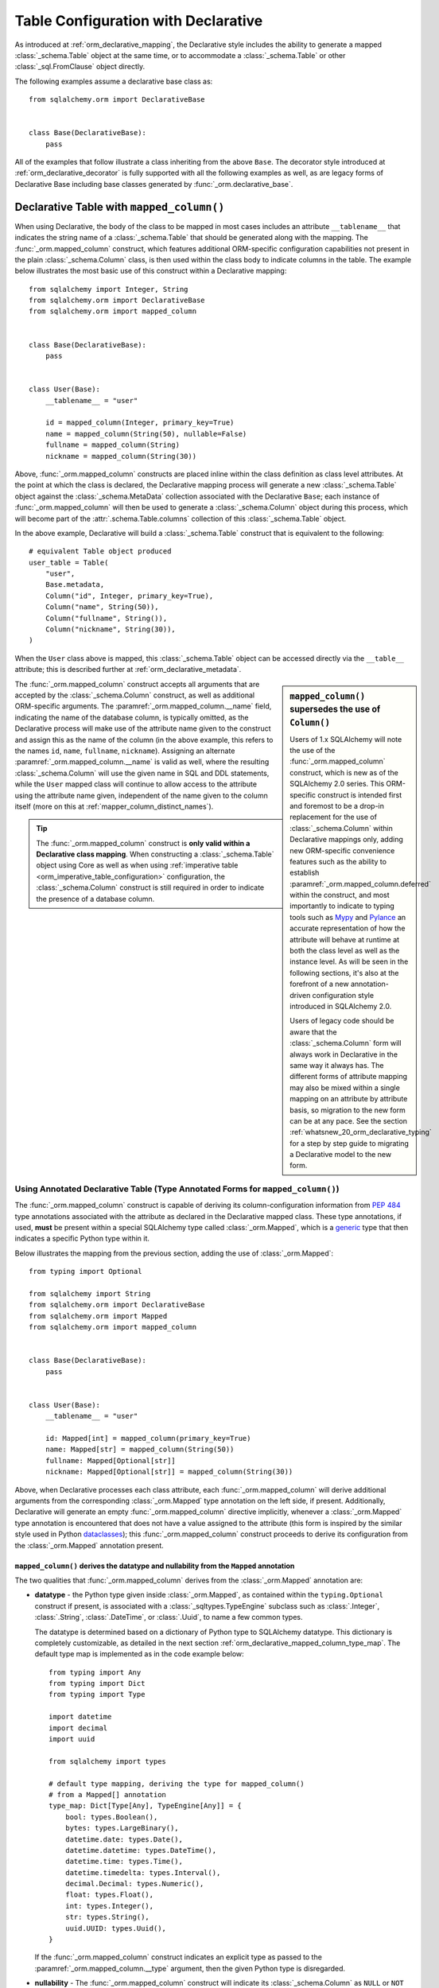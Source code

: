 
.. _orm_declarative_table_config_toplevel:

=============================================
Table Configuration with Declarative
=============================================

As introduced at :ref:`orm_declarative_mapping`, the Declarative style
includes the ability to generate a mapped :class:`_schema.Table` object
at the same time, or to accommodate a :class:`_schema.Table` or other
:class:`_sql.FromClause` object directly.

The following examples assume a declarative base class as::

    from sqlalchemy.orm import DeclarativeBase


    class Base(DeclarativeBase):
        pass

All of the examples that follow illustrate a class inheriting from the above
``Base``.  The decorator style introduced at :ref:`orm_declarative_decorator`
is fully supported with all the following examples as well, as are legacy
forms of Declarative Base including base classes generated by
:func:`_orm.declarative_base`.


.. _orm_declarative_table:

Declarative Table with ``mapped_column()``
------------------------------------------

When using Declarative, the body of the class to be mapped in most cases
includes an attribute ``__tablename__`` that indicates the string name of a
:class:`_schema.Table` that should be generated along with the mapping. The
:func:`_orm.mapped_column` construct, which features additional ORM-specific
configuration capabilities not present in the plain :class:`_schema.Column`
class, is then used within the class body to indicate columns in the table. The
example below illustrates the most basic use of this construct within a
Declarative mapping::


    from sqlalchemy import Integer, String
    from sqlalchemy.orm import DeclarativeBase
    from sqlalchemy.orm import mapped_column


    class Base(DeclarativeBase):
        pass


    class User(Base):
        __tablename__ = "user"

        id = mapped_column(Integer, primary_key=True)
        name = mapped_column(String(50), nullable=False)
        fullname = mapped_column(String)
        nickname = mapped_column(String(30))

Above, :func:`_orm.mapped_column` constructs are placed inline within the class
definition as class level attributes. At the point at which the class is
declared, the Declarative mapping process will generate a new
:class:`_schema.Table` object against the :class:`_schema.MetaData` collection
associated with the Declarative ``Base``; each instance of
:func:`_orm.mapped_column` will then be used to generate a
:class:`_schema.Column` object during this process, which will become part of
the :attr:`.schema.Table.columns` collection of this :class:`_schema.Table`
object.

In the above example, Declarative will build a :class:`_schema.Table`
construct that is equivalent to the following::

    # equivalent Table object produced
    user_table = Table(
        "user",
        Base.metadata,
        Column("id", Integer, primary_key=True),
        Column("name", String(50)),
        Column("fullname", String()),
        Column("nickname", String(30)),
    )

When the ``User`` class above is mapped, this :class:`_schema.Table` object
can be accessed directly via the ``__table__`` attribute; this is described
further at :ref:`orm_declarative_metadata`.

.. sidebar::  ``mapped_column()`` supersedes the use of ``Column()``

  Users of 1.x SQLAlchemy will note the use of the :func:`_orm.mapped_column`
  construct, which is new as of the SQLAlchemy 2.0 series.  This ORM-specific
  construct is intended first and foremost to be a drop-in replacement for
  the use of :class:`_schema.Column` within Declarative mappings only, adding
  new ORM-specific convenience features such as the ability to establish
  :paramref:`_orm.mapped_column.deferred` within the construct, and most
  importantly to indicate to typing tools such as Mypy_ and Pylance_ an
  accurate representation of how the attribute will behave at runtime at
  both the class level as well as the instance level.  As will be seen in
  the following sections, it's also at the forefront of a new
  annotation-driven configuration style introduced in SQLAlchemy 2.0.

  Users of legacy code should be aware that the :class:`_schema.Column` form
  will always work in Declarative in the same way it always has. The different
  forms of attribute mapping may also be mixed within a single mapping on an
  attribute by attribute basis, so migration to the new form can be at
  any pace.   See the section :ref:`whatsnew_20_orm_declarative_typing` for
  a step by step guide to migrating a Declarative model to the new form.


The :func:`_orm.mapped_column` construct accepts all arguments that are
accepted by the :class:`_schema.Column` construct, as well as additional
ORM-specific arguments. The :paramref:`_orm.mapped_column.__name` field,
indicating the name of the database column, is typically omitted, as the
Declarative process will make use of the attribute name given to the construct
and assign this as the name of the column (in the above example, this refers to
the names ``id``, ``name``, ``fullname``, ``nickname``). Assigning an alternate
:paramref:`_orm.mapped_column.__name` is valid as well, where the resulting
:class:`_schema.Column` will use the given name in SQL and DDL statements,
while the ``User`` mapped class will continue to allow access to the attribute
using the attribute name given, independent of the name given to the column
itself (more on this at :ref:`mapper_column_distinct_names`).

.. tip::

    The :func:`_orm.mapped_column` construct is **only valid within a
    Declarative class mapping**.   When constructing a :class:`_schema.Table`
    object using Core as well as when using
    :ref:`imperative table <orm_imperative_table_configuration>` configuration,
    the :class:`_schema.Column` construct is still required in order to
    indicate the presence of a database column.

.. seealso::

    :ref:`mapping_columns_toplevel` - contains additional notes on affecting
    how :class:`_orm.Mapper` interprets incoming :class:`.Column` objects.

.. _orm_declarative_mapped_column:

Using Annotated Declarative Table (Type Annotated Forms for ``mapped_column()``)
^^^^^^^^^^^^^^^^^^^^^^^^^^^^^^^^^^^^^^^^^^^^^^^^^^^^^^^^^^^^^^^^^^^^^^^^^^^^^^^^

The :func:`_orm.mapped_column` construct is capable of deriving its column-configuration
information from :pep:`484` type annotations associated with the attribute
as declared in the Declarative mapped class.   These type annotations,
if used,  **must**
be present within a special SQLAlchemy type called :class:`_orm.Mapped`, which
is a generic_ type that then indicates a specific Python type within it.

Below illustrates the mapping from the previous section, adding the use of
:class:`_orm.Mapped`::

    from typing import Optional

    from sqlalchemy import String
    from sqlalchemy.orm import DeclarativeBase
    from sqlalchemy.orm import Mapped
    from sqlalchemy.orm import mapped_column


    class Base(DeclarativeBase):
        pass


    class User(Base):
        __tablename__ = "user"

        id: Mapped[int] = mapped_column(primary_key=True)
        name: Mapped[str] = mapped_column(String(50))
        fullname: Mapped[Optional[str]]
        nickname: Mapped[Optional[str]] = mapped_column(String(30))

Above, when Declarative processes each class attribute, each
:func:`_orm.mapped_column` will derive additional arguments from the
corresponding :class:`_orm.Mapped` type annotation on the left side, if
present.   Additionally, Declarative will generate an empty
:func:`_orm.mapped_column` directive implicitly, whenever a
:class:`_orm.Mapped` type annotation is encountered that does not have
a value assigned to the attribute (this form is inspired by the similar
style used in Python dataclasses_); this :func:`_orm.mapped_column` construct
proceeds to derive its configuration from the :class:`_orm.Mapped`
annotation present.

.. _orm_declarative_mapped_column_nullability:

``mapped_column()`` derives the datatype and nullability from the ``Mapped`` annotation
~~~~~~~~~~~~~~~~~~~~~~~~~~~~~~~~~~~~~~~~~~~~~~~~~~~~~~~~~~~~~~~~~~~~~~~~~~~~~~~~~~~~~~~~~~~

The two qualities that :func:`_orm.mapped_column` derives from the
:class:`_orm.Mapped` annotation are:

* **datatype** - the Python type given inside :class:`_orm.Mapped`, as contained
  within the ``typing.Optional`` construct if present, is associated with a
  :class:`_sqltypes.TypeEngine` subclass such as :class:`.Integer`, :class:`.String`,
  :class:`.DateTime`, or :class:`.Uuid`, to name a few common types.

  The datatype is determined based on a dictionary of Python type to
  SQLAlchemy datatype.   This dictionary is completely customizable,
  as detailed in the next section :ref:`orm_declarative_mapped_column_type_map`.
  The default type map is implemented as in the code example below::

      from typing import Any
      from typing import Dict
      from typing import Type

      import datetime
      import decimal
      import uuid

      from sqlalchemy import types

      # default type mapping, deriving the type for mapped_column()
      # from a Mapped[] annotation
      type_map: Dict[Type[Any], TypeEngine[Any]] = {
          bool: types.Boolean(),
          bytes: types.LargeBinary(),
          datetime.date: types.Date(),
          datetime.datetime: types.DateTime(),
          datetime.time: types.Time(),
          datetime.timedelta: types.Interval(),
          decimal.Decimal: types.Numeric(),
          float: types.Float(),
          int: types.Integer(),
          str: types.String(),
          uuid.UUID: types.Uuid(),
      }

  If the :func:`_orm.mapped_column` construct indicates an explicit type
  as passed to the :paramref:`_orm.mapped_column.__type` argument, then
  the given Python type is disregarded.

* **nullability** - The :func:`_orm.mapped_column` construct will indicate
  its :class:`_schema.Column` as ``NULL`` or ``NOT NULL`` first and foremost by
  the presence of the :paramref:`_orm.mapped_column.nullable` parameter, passed
  either as ``True`` or ``False``. Additionally , if the
  :paramref:`_orm.mapped_column.primary_key` parameter is present and set to
  ``True``, that will also imply that the column should be ``NOT NULL``.

  In the absence of **both** of these parameters, the presence of
  ``typing.Optional[]`` within the :class:`_orm.Mapped` type annotation will be
  used to determine nullability, where ``typing.Optional[]`` means ``NULL``,
  and the absense of ``typing.Optional[]`` means ``NOT NULL``. If there is no
  ``Mapped[]`` annotation present at all, and there is no
  :paramref:`_orm.mapped_column.nullable` or
  :paramref:`_orm.mapped_column.primary_key` parameter, then SQLAlchemy's usual
  default for :class:`_schema.Column` of ``NULL`` is used.

  In the example below, the ``id`` and ``data`` columns will be ``NOT NULL``,
  and the ``additional_info`` column will be ``NULL``::

      from typing import Optional

      from sqlalchemy.orm import DeclarativeBase
      from sqlalchemy.orm import Mapped
      from sqlalchemy.orm import mapped_column


      class Base(DeclarativeBase):
          pass


      class SomeClass(Base):
          __tablename__ = "some_table"

          # primary_key=True, therefore will be NOT NULL
          id: Mapped[int] = mapped_column(primary_key=True)

          # not Optional[], therefore will be NOT NULL
          data: Mapped[str]

          # Optional[], therefore will be NULL
          additional_info: Mapped[Optional[str]]

  It is also perfectly valid to have a :func:`_orm.mapped_column` whose
  nullability is **different** from what would be implied by the annotation.
  For example, an ORM mapped attribute may be annotated as allowing ``None``
  within Python code that works with the object as it is first being created
  and populated, however the value will ultimately be written to a database
  column that is ``NOT NULL``.   The :paramref:`_orm.mapped_column.nullable`
  parameter, when present, will always take precedence::

      class SomeClass(Base):
          # ...

          # will be String() NOT NULL, but can be None in Python
          data: Mapped[Optional[str]] = mapped_column(nullable=False)

  Similarly, a non-None attribute that's written to a database column that
  for whatever reason needs to be NULL at the schema level,
  :paramref:`_orm.mapped_column.nullable` may be set to ``True``::

      class SomeClass(Base):
          # ...

          # will be String() NULL, but type checker will not expect
          # the attribute to be None
          data: Mapped[str] = mapped_column(nullable=True)

.. _orm_declarative_mapped_column_type_map:

Customizing the Type Map
~~~~~~~~~~~~~~~~~~~~~~~~

The mapping of Python types to SQLAlchemy :class:`_types.TypeEngine` types
described in the previous section defaults to a hardcoded dictionary
present in the ``sqlalchemy.sql.sqltypes`` module.  However, the :class:`_orm.registry`
object that coordinates the Declarative mapping process will first consult
a local, user defined dictionary of types which may be passed
as the :paramref:`_orm.registry.type_annotation_map` parameter when
constructing the :class:`_orm.registry`, which may be associated with
the :class:`_orm.DeclarativeBase` superclass when first used.

As an example, if we wish to make use of the :class:`_sqltypes.BIGINT` datatype for
``int``, the :class:`_sqltypes.TIMESTAMP` datatype with ``timezone=True`` for
``datetime.datetime``, and then only on Microsoft SQL Server we'd like to use
:class:`_sqltypes.NVARCHAR` datatype when Python ``str`` is used,
the registry and Declarative base could be configured as::

    import datetime

    from sqlalchemy import BIGINT, Integer, NVARCHAR, String, TIMESTAMP
    from sqlalchemy.orm import DeclarativeBase
    from sqlalchemy.orm import Mapped, mapped_column, registry


    class Base(DeclarativeBase):
        registry = registry(
            type_annotation_map={
                int: BIGINT,
                datetime.datetime: TIMESTAMP(timezone=True),
                str: String().with_variant(NVARCHAR, "mssql"),
            }
        )


    class SomeClass(Base):
        __tablename__ = "some_table"

        id: Mapped[int] = mapped_column(primary_key=True)
        date: Mapped[datetime.datetime]
        status: Mapped[str]

Below illustrates the CREATE TABLE statement generated for the above mapping,
first on the Microsoft SQL Server backend, illustrating the ``NVARCHAR`` datatype::

    >>> from sqlalchemy.schema import CreateTable
    >>> from sqlalchemy.dialects import mssql, postgresql
    >>> print(CreateTable(SomeClass.__table__).compile(dialect=mssql.dialect()))

    CREATE TABLE some_table (
      id BIGINT NOT NULL IDENTITY,
      date TIMESTAMP NOT NULL,
      status NVARCHAR(max) NOT NULL,
      PRIMARY KEY (id)
    )

Then on the PostgreSQL backend, illustrating ``TIMESTAMP WITH TIME ZONE``::

    >>> print(CreateTable(SomeClass.__table__).compile(dialect=postgresql.dialect()))

    CREATE TABLE some_table (
      id BIGSERIAL NOT NULL,
      date TIMESTAMP WITH TIME ZONE NOT NULL,
      status VARCHAR NOT NULL,
      PRIMARY KEY (id)
    )

By making use of methods such as :meth:`.TypeEngine.with_variant`, we're able
to build up a type map that's customized to what we need for different backends,
while still being able to use succinct annotation-only :func:`_orm.mapped_column`
configurations.  There are two more levels of Python-type configurability
available beyond this, described in the next two sections.


.. _orm_declarative_mapped_column_type_map_pep593:

Mapping Multiple Type Configurations to Python Types
~~~~~~~~~~~~~~~~~~~~~~~~~~~~~~~~~~~~~~~~~~~~~~~~~~~~~

As individual Python types may be associated with :class:`_types.TypeEngine`
configurations of any variety by using the :paramref:`_orm.registry.type_annotation_map`
parameter, an additional
capability is the ability to associate a single Python type with different
variants of a SQL type based on additional type qualifiers.  One typical
example of this is mapping the Python ``str`` datatype to ``VARCHAR``
SQL types of different lengths.  Another is mapping different varieties of
``decimal.Decimal`` to differently sized ``NUMERIC`` columns.

Python's typing system provides a great way to add additional metadata to a
Python type which is by using the :pep:`593` ``Annotated`` generic type, which
allows additional information to be bundled along with a Python type. The
:func:`_orm.mapped_column` construct will correctly interpret an ``Annotated``
object by identity when resolving it in the
:paramref:`_orm.registry.type_annotation_map`, as in the example below where we
declare two variants of :class:`.String` and :class:`.Numeric`::

    from decimal import Decimal

    from typing_extensions import Annotated

    from sqlalchemy import Numeric
    from sqlalchemy import String
    from sqlalchemy.orm import DeclarativeBase
    from sqlalchemy.orm import Mapped
    from sqlalchemy.orm import mapped_column
    from sqlalchemy.orm import registry

    str_30 = Annotated[str, 30]
    str_50 = Annotated[str, 50]
    num_12_4 = Annotated[Decimal, 12]
    num_6_2 = Annotated[Decimal, 6]


    class Base(DeclarativeBase):
        registry = registry(
            type_annotation_map={
                str_30: String(30),
                str_50: String(50),
                num_12_4: Numeric(12, 4),
                num_6_2: Numeric(6, 2),
            }
        )

The Python type passed to the ``Annotated`` container, in the above example the
``str`` and ``Decimal`` types, is important only for the benefit of typing
tools; as far as the :func:`_orm.mapped_column` construct is concerned, it will only need
perform a lookup of each type object in the
:paramref:`_orm.registry.type_annotation_map` dictionary without actually
looking inside of the ``Annotated`` object, at least in this particular
context. Similarly, the arguments passed to ``Annotated`` beyond the underlying
Python type itself are also not important, it's only that at least one argument
must be present for the ``Annotated`` construct to be valid. We can then use
these augmented types directly in our mapping where they will be matched to the
more specific type constructions, as in the following example::

    class SomeClass(Base):
        __tablename__ = "some_table"

        short_name: Mapped[str_30] = mapped_column(primary_key=True)
        long_name: Mapped[str_50]
        num_value: Mapped[num_12_4]
        short_num_value: Mapped[num_6_2]

a CREATE TABLE for the above mapping will illustrate the different variants
of ``VARCHAR`` and ``NUMERIC`` we've configured, and looks like::

    >>> from sqlalchemy.schema import CreateTable
    >>> print(CreateTable(SomeClass.__table__))
    CREATE TABLE some_table (
      short_name VARCHAR(30) NOT NULL,
      long_name VARCHAR(50) NOT NULL,
      num_value NUMERIC(12, 4) NOT NULL,
      short_num_value NUMERIC(6, 2) NOT NULL,
      PRIMARY KEY (short_name)
    )

While variety in linking ``Annotated`` types to different SQL types grants
us a wide degree of flexibility, the next section illustrates a second
way in which ``Annotated`` may be used with Declarative that is even
more open ended.

.. _orm_declarative_mapped_column_pep593:

Mapping Whole Column Declarations to Python Types
~~~~~~~~~~~~~~~~~~~~~~~~~~~~~~~~~~~~~~~~~~~~~~~~~

The previous section illustrated using :pep:`593` ``Annotated`` type
instances as keys within the :paramref:`_orm.registry.type_annotation_map`
dictionary.  In this form, the :func:`_orm.mapped_column` construct does not
actually look inside the ``Annotated`` object itself, it's instead
used only as a dictionary key.  However, Declarative also has the ability to extract
an entire pre-established :func:`_orm.mapped_column` construct from
an ``Annotated`` object directly.  Using this form, we can define not only
different varieties of SQL datatypes linked to Python types without using
the :paramref:`_orm.registry.type_annotation_map` dictionary, we can also
set up any number of arguments such as nullability, column defaults,
and constraints in a reusable fashion.

A set of ORM models will usually have some kind of primary
key style that is common to all mapped classes.   There also may be
common column configurations such as timestamps with defaults and other fields of
pre-established sizes and configurations.   We can compose these configurations
into :func:`_orm.mapped_column` instances that we then bundle directly into
instances of ``Annotated``, which are then re-used in any number of class
declarations.  Declarative will unpack an ``Annotated`` object
when provided in this manner, skipping over any other directives that don't
apply to SQLAlchemy and searching only for SQLAlchemy ORM constructs.

The example below illustrates a variety of pre-configured field types used
in this way, where we define ``intpk`` that represents an :class:`.Integer` primary
key column, ``timestamp`` that represents a :class:`.DateTime` type
which will use ``CURRENT_TIMESTAMP`` as a DDL level column default,
and ``required_name`` which is a :class:`.String` of length 30 that's
``NOT NULL``::

    import datetime

    from typing_extensions import Annotated

    from sqlalchemy import func
    from sqlalchemy import String
    from sqlalchemy.orm import mapped_column


    intpk = Annotated[int, mapped_column(primary_key=True)]
    timestamp = Annotated[
        datetime.datetime,
        mapped_column(nullable=False, server_default=func.CURRENT_TIMESTAMP()),
    ]
    required_name = Annotated[str, mapped_column(String(30), nullable=False)]

The above ``Annotated`` objects can then be used directly within
:class:`_orm.Mapped`, where the pre-configured :func:`_orm.mapped_column`
constructs will be extracted and copied to a new instance that will be
specific to each attribute::

    class Base(DeclarativeBase):
        pass


    class SomeClass(Base):
        __tablename__ = "some_table"

        id: Mapped[intpk]
        name: Mapped[required_name]
        created_at: Mapped[timestamp]

``CREATE TABLE`` for our above mapping looks like::

    >>> from sqlalchemy.schema import CreateTable
    >>> print(CreateTable(SomeClass.__table__))
    CREATE TABLE some_table (
      id INTEGER NOT NULL,
      name VARCHAR(30) NOT NULL,
      created_at DATETIME DEFAULT CURRENT_TIMESTAMP NOT NULL,
      PRIMARY KEY (id)
    )

When using ``Annotated`` types in this way, the configuration of the type
may also be affected on a per-attribute basis.  For the types in the above
example that feature explcit use of :paramref:`_orm.mapped_column.nullable`,
we can apply the ``Optional[]`` generic modifier to any of our types so that
the field is optional or not at the Python level, which will be independent
of the ``NULL`` / ``NOT NULL`` setting that takes place in the database::

    from typing_extensions import Annotated

    import datetime
    from typing import Optional

    from sqlalchemy.orm import DeclarativeBase

    timestamp = Annotated[
        datetime.datetime,
        mapped_column(nullable=False),
    ]


    class Base(DeclarativeBase):
        pass


    class SomeClass(Base):

        # ...

        # pep-484 type will be Optional, but column will be
        # NOT NULL
        created_at: Mapped[Optional[timestamp]]

The :func:`_orm.mapped_column` construct is also reconciled with an explicitly
passed :func:`_orm.mapped_column` construct, whose arguments will take precedence
over those of the ``Annotated`` construct.   Below we add a :class:`.ForeignKey`
constraint to our integer primary key and also use an alternate server
default for the ``created_at`` column::

    import datetime

    from typing_extensions import Annotated

    from sqlalchemy import ForeignKey
    from sqlalchemy import func
    from sqlalchemy.orm import DeclarativeBase
    from sqlalchemy.orm import Mapped
    from sqlalchemy.orm import mapped_column
    from sqlalchemy.schema import CreateTable

    intpk = Annotated[int, mapped_column(primary_key=True)]
    timestamp = Annotated[
        datetime.datetime,
        mapped_column(nullable=False, server_default=func.CURRENT_TIMESTAMP()),
    ]


    class Base(DeclarativeBase):
        pass


    class Parent(Base):
        __tablename__ = "parent"

        id: Mapped[intpk]


    class SomeClass(Base):
        __tablename__ = "some_table"

        # add ForeignKey to mapped_column(Integer, primary_key=True)
        id: Mapped[intpk] = mapped_column(ForeignKey("parent.id"))

        # change server default from CURRENT_TIMESTAMP to UTC_TIMESTAMP
        created_at: Mapped[timestamp] = mapped_column(server_default=func.UTC_TIMESTAMP())

The CREATE TABLE statement illustrates these per-attribute settings,
adding a ``FOREIGN KEY`` constraint as well as substituting
``UTC_TIMESTAMP`` for ``CURRENT_TIMESTAMP``::

    >>> from sqlalchemy.schema import CreateTable
    >>> print(CreateTable(SomeClass.__table__))
    CREATE TABLE some_table (
      id INTEGER NOT NULL,
      created_at DATETIME DEFAULT UTC_TIMESTAMP() NOT NULL,
      PRIMARY KEY (id),
      FOREIGN KEY(id) REFERENCES parent (id)
    )

.. note:: The above feature of :func:`_orm.mapped_column` can in theory
   work for other constructs as well such as :func:`_orm.relationship` and
   :func:`_orm.composite`.  At the moment, these other use cases are not
   implemented and raise a ``NotImplementedError``, but may be implemented
   in future releases.

Dataclass features in ``mapped_column()``
~~~~~~~~~~~~~~~~~~~~~~~~~~~~~~~~~~~~~~~~~

The :func:`_orm.mapped_column` construct integrates with SQLAlchemy's
"native dataclasses" feature, discussed at
:ref:`orm_declarative_native_dataclasses`.   See that section for current
background on additional directives supported by :func:`_orm.mapped_column`.



.. _orm_declarative_metadata:

Accessing Table and Metadata
^^^^^^^^^^^^^^^^^^^^^^^^^^^^

A declaratively mapped class will always include an attribute called
``__table__``; when the above configuration using ``__tablename__`` is
complete, the declarative process makes the :class:`_schema.Table`
available via the ``__table__`` attribute::


    # access the Table
    user_table = User.__table__

The above table is ultimately the same one that corresponds to the
:attr:`_orm.Mapper.local_table` attribute, which we can see through the
:ref:`runtime inspection system <inspection_toplevel>`::

    from sqlalchemy import inspect

    user_table = inspect(User).local_table

The :class:`_schema.MetaData` collection associated with both the declarative
:class:`_orm.registry` as well as the base class is frequently necessary in
order to run DDL operations such as CREATE, as well as in use with migration
tools such as Alembic.   This object is available via the ``.metadata``
attribute of :class:`_orm.registry` as well as the declarative base class.
Below, for a small script we may wish to emit a CREATE for all tables against a
SQLite database::

    engine = create_engine("sqlite://")

    Base.metadata.create_all(engine)

.. _orm_declarative_table_configuration:

Declarative Table Configuration
^^^^^^^^^^^^^^^^^^^^^^^^^^^^^^^

When using Declarative Table configuration with the ``__tablename__``
declarative class attribute, additional arguments to be supplied to the
:class:`_schema.Table` constructor should be provided using the
``__table_args__`` declarative class attribute.

This attribute accommodates both positional as well as keyword
arguments that are normally sent to the
:class:`_schema.Table` constructor.
The attribute can be specified in one of two forms. One is as a
dictionary::

    class MyClass(Base):
        __tablename__ = "sometable"
        __table_args__ = {"mysql_engine": "InnoDB"}

The other, a tuple, where each argument is positional
(usually constraints)::

    class MyClass(Base):
        __tablename__ = "sometable"
        __table_args__ = (
            ForeignKeyConstraint(["id"], ["remote_table.id"]),
            UniqueConstraint("foo"),
        )

Keyword arguments can be specified with the above form by
specifying the last argument as a dictionary::

    class MyClass(Base):
        __tablename__ = "sometable"
        __table_args__ = (
            ForeignKeyConstraint(["id"], ["remote_table.id"]),
            UniqueConstraint("foo"),
            {"autoload": True},
        )

A class may also specify the ``__table_args__`` declarative attribute,
as well as the ``__tablename__`` attribute, in a dynamic style using the
:func:`_orm.declared_attr` method decorator.   See
:ref:`orm_mixins_toplevel` for background.

.. _orm_declarative_table_schema_name:

Explicit Schema Name with Declarative Table
^^^^^^^^^^^^^^^^^^^^^^^^^^^^^^^^^^^^^^^^^^^^

The schema name for a :class:`_schema.Table` as documented at
:ref:`schema_table_schema_name` is applied to an individual :class:`_schema.Table`
using the :paramref:`_schema.Table.schema` argument.   When using Declarative
tables, this option is passed like any other to the ``__table_args__``
dictionary::

    from sqlalchemy.orm import DeclarativeBase


    class Base(DeclarativeBase):
        pass


    class MyClass(Base):
        __tablename__ = "sometable"
        __table_args__ = {"schema": "some_schema"}

The schema name can also be applied to all :class:`_schema.Table` objects
globally by using the :paramref:`_schema.MetaData.schema` parameter documented
at :ref:`schema_metadata_schema_name`.   The :class:`_schema.MetaData` object
may be constructed separately and associated with a :class:`_orm.DeclarativeBase`
subclass by assigning to the ``metadata`` attribute directly::

    from sqlalchemy import MetaData
    from sqlalchemy.orm import DeclarativeBase

    metadata_obj = MetaData(schema="some_schema")


    class Base(DeclarativeBase):
        metadata = metadata_obj


    class MyClass(Base):
        # will use "some_schema" by default
        __tablename__ = "sometable"

.. seealso::

    :ref:`schema_table_schema_name` - in the :ref:`metadata_toplevel` documentation.

.. _orm_declarative_column_options:

Setting Load and Persistence Options for Declarative Mapped Columns
^^^^^^^^^^^^^^^^^^^^^^^^^^^^^^^^^^^^^^^^^^^^^^^^^^^^^^^^^^^^^^^^^^^

The :func:`_orm.mapped_column` construct accepts additional ORM-specific
arguments that affect how the generated :class:`_schema.Column` is
mapped, affecting its load and persistence-time behavior.   Options
that are commonly used include:

* **deferred column loading** - The :paramref:`_orm.mapped_column.deferred`
  boolean establishes the :class:`_schema.Column` using
  :ref:`deferred column loading <orm_queryguide_column_deferral>` by default.  In the example
  below, the ``User.bio`` column will not be loaded by default, but only
  when accessed::

      class User(Base):
          __tablename__ = "user"

          id: Mapped[int] = mapped_column(primary_key=True)
          name: Mapped[str]
          bio: Mapped[str] = mapped_column(Text, deferred=True)

  .. seealso::

     :ref:`orm_queryguide_column_deferral` - full description of deferred column loading

* **active history** - The :paramref:`_orm.mapped_column.active_history`
  ensures that upon change of value for the attribute, the previous value
  will have been loaded and made part of the :attr:`.AttributeState.history`
  collection when inspecting the history of the attribute.   This may incur
  additional SQL statements::

    class User(Base):
        __tablename__ = "user"

        id: Mapped[int] = mapped_column(primary_key=True)
        important_identifier: Mapped[str] = mapped_column(active_history=True)

See the docstring for :func:`_orm.mapped_column` for a list of supported
parameters.

.. seealso::

    :ref:`orm_imperative_table_column_options` - describes using
    :func:`_orm.column_property` and :func:`_orm.deferred` for use with
    Imperative Table configuration

.. _mapper_column_distinct_names:

.. _orm_declarative_table_column_naming:

Naming Declarative Mapped Columns Explicitly
^^^^^^^^^^^^^^^^^^^^^^^^^^^^^^^^^^^^^^^^^^^^

All of the examples thus far feature the :func:`_orm.mapped_column` construct
linked to an ORM mapped attribute, where the Python attribute name given
to the :func:`_orm.mapped_column` is also that of the column as we see in
CREATE TABLE statements as well as queries.   The name for a column as
expressed in SQL may be indicated by passing the string positional argument
:paramref:`_orm.mapped_column.__name` as the first positional argument.
In the example below, the ``User`` class is mapped with alternate names
given to the columns themselves::

    class User(Base):
        __tablename__ = "user"

        id: Mapped[int] = mapped_column("user_id", primary_key=True)
        name: Mapped[str] = mapped_column("user_name")

Where above ``User.id`` resolves to a column named ``user_id``
and ``User.name`` resolves to a column named ``user_name``.  We
may write a :func:`_sql.select` statement using our Python attribute names
and will see the SQL names generated::

    >>> from sqlalchemy import select
    >>> print(select(User.id, User.name).where(User.name == "x"))
    SELECT "user".user_id, "user".user_name
    FROM "user"
    WHERE "user".user_name = :user_name_1


.. seealso::

    :ref:`orm_imperative_table_column_naming` - applies to Imperative Table

.. _orm_declarative_table_adding_columns:

Appending additional columns to an existing Declarative mapped class
^^^^^^^^^^^^^^^^^^^^^^^^^^^^^^^^^^^^^^^^^^^^^^^^^^^^^^^^^^^^^^^^^^^^

A declarative table configuration allows the addition of new
:class:`_schema.Column` objects to an existing mapping after the :class:`.Table`
metadata has already been generated.

For a declarative class that is declared using a declarative base class,
the underlying metaclass :class:`.DeclarativeMeta` includes a ``__setattr__()``
method that will intercept additional :func:`_orm.mapped_column` or Core
:class:`.Column` objects and
add them to both the :class:`.Table` using :meth:`.Table.append_column`
as well as to the existing :class:`.Mapper` using :meth:`.Mapper.add_property`::

    MyClass.some_new_column = mapped_column(String)

Using core :class:`_schema.Column`::

    MyClass.some_new_column = Column(String)

All arguments are supported including an alternate name, such as
``MyClass.some_new_column = mapped_column("some_name", String)``.  However,
the SQL type must be passed to the :func:`_orm.mapped_column` or
:class:`_schema.Column` object explicitly, as in the above examples where
the :class:`_sqltypes.String` type is passed.  There's no capability for
the :class:`_orm.Mapped` annotation type to take part in the operation.

Additional :class:`_schema.Column` objects may also be added to a mapping
in the specific circumstance of using single table inheritance, where
additional columns are present on mapped subclasses that have
no :class:`.Table` of their own.  This is illustrated in the section
:ref:`single_inheritance`.

.. note:: Assignment of mapped
    properties to an already mapped class will only
    function correctly if the "declarative base" class is used, meaning
    the user-defined subclass of :class:`_orm.DeclarativeBase` or the
    dynamically generated class returned by :func:`_orm.declarative_base`
    or :meth:`_orm.registry.generate_base`.   This "base" class includes
    a Python metaclass which implements a special ``__setattr__()`` method
    that intercepts these operations.

    Runtime assignment of class-mapped attributes to a mapped class will **not** work
    if the class is mapped using decorators like :meth:`_orm.registry.mapped`
    or imperative functions like :meth:`_orm.registry.map_imperatively`.


.. _orm_imperative_table_configuration:

Declarative with Imperative Table (a.k.a. Hybrid Declarative)
-------------------------------------------------------------

Declarative mappings may also be provided with a pre-existing
:class:`_schema.Table` object, or otherwise a :class:`_schema.Table` or other
arbitrary :class:`_sql.FromClause` construct (such as a :class:`_sql.Join`
or :class:`_sql.Subquery`) that is constructed separately.

This is referred to as a "hybrid declarative"
mapping, as the class is mapped using the declarative style for everything
involving the mapper configuration, however the mapped :class:`_schema.Table`
object is produced separately and passed to the declarative process
directly::


    from sqlalchemy import Column, ForeignKey, Integer, String
    from sqlalchemy.orm import DeclarativeBase


    class Base(DeclarativeBase):
        pass


    # construct a Table directly.  The Base.metadata collection is
    # usually a good choice for MetaData but any MetaData
    # collection may be used.

    user_table = Table(
        "user",
        Base.metadata,
        Column("id", Integer, primary_key=True),
        Column("name", String),
        Column("fullname", String),
        Column("nickname", String),
    )


    # construct the User class using this table.
    class User(Base):
        __table__ = user_table

Above, a :class:`_schema.Table` object is constructed using the approach
described at :ref:`metadata_describing`.   It can then be applied directly
to a class that is declaratively mapped.  The ``__tablename__`` and
``__table_args__`` declarative class attributes are not used in this form.
The above configuration is often more readable as an inline definition::

    class User(Base):
        __table__ = Table(
            "user",
            Base.metadata,
            Column("id", Integer, primary_key=True),
            Column("name", String),
            Column("fullname", String),
            Column("nickname", String),
        )

A natural effect of the above style is that the ``__table__`` attribute is
itself defined within the class definition block.   As such it may be
immediately referred towards within subsequent attributes, such as the example
below which illustrates referring to the ``type`` column in a polymorphic
mapper configuration::

    class Person(Base):
        __table__ = Table(
            "person",
            Base.metadata,
            Column("id", Integer, primary_key=True),
            Column("name", String(50)),
            Column("type", String(50)),
        )

        __mapper_args__ = {
            "polymorphic_on": __table__.c.type,
            "polymorhpic_identity": "person",
        }

The "imperative table" form is also used when a non-:class:`_schema.Table`
construct, such as a :class:`_sql.Join` or :class:`_sql.Subquery` object,
is to be mapped.  An example below::

    from sqlalchemy import func, select

    subq = (
        select(
            func.count(orders.c.id).label("order_count"),
            func.max(orders.c.price).label("highest_order"),
            orders.c.customer_id,
        )
        .group_by(orders.c.customer_id)
        .subquery()
    )

    customer_select = (
        select(customers, subq)
        .join_from(customers, subq, customers.c.id == subq.c.customer_id)
        .subquery()
    )


    class Customer(Base):
        __table__ = customer_select

For background on mapping to non-:class:`_schema.Table` constructs see
the sections :ref:`orm_mapping_joins` and :ref:`orm_mapping_arbitrary_subqueries`.

The "imperative table" form is of particular use when the class itself
is using an alternative form of attribute declaration, such as Python
dataclasses.   See the section :ref:`orm_declarative_dataclasses` for detail.

.. seealso::

    :ref:`metadata_describing`

    :ref:`orm_declarative_dataclasses`

.. _orm_imperative_table_column_naming:

Alternate Attribute Names for Mapping Table Columns
^^^^^^^^^^^^^^^^^^^^^^^^^^^^^^^^^^^^^^^^^^^^^^^^^^^

The section :ref:`orm_declarative_table_column_naming` illustrated how to
use :func:`_orm.mapped_column` to provide a specific name for the generated
:class:`_schema.Column` object separate from the attribute name under which
it is mapped.

When using Imperative Table configuration, we already have
:class:`_schema.Column` objects present.  To map these to alternate names
we may assign the :class:`_schema.Column` to the desired attributes
directly::

    user_table = Table(
        "user",
        Base.metadata,
        Column("user_id", Integer, primary_key=True),
        Column("user_name", String),
    )


    class User(Base):
        __table__ = user_table

        id = user_table.c.user_id
        name = user_table.c.user_name

The ``User`` mapping above will refer to the ``"user_id"`` and ``"user_name"``
columns via the ``User.id`` and ``User.name`` attributes, in the same
way as demonstrated at :ref:`orm_declarative_table_column_naming`.

One caveat to the above mapping is that the direct inline link to
:class:`_schema.Column` will not be typed correctly when using
:pep:`484` typing tools.   A strategy to resolve this is to apply the
:class:`_schema.Column` objects within the :func:`_orm.column_property`
function; while the :class:`_orm.Mapper` already generates this property
object for its internal use automatically, by naming it in the class
declaration, typing tools will be able to match the attribute to the
:class:`_orm.Mapped` annotation::

    from sqlalchemy.orm import column_property
    from sqlalchemy.orm import Mapped


    class User(Base):
        __table__ = user_table

        id: Mapped[int] = column_property(user_table.c.user_id)
        name: Mapped[str] = column_property(user_table.c.user_name)

.. seealso::

    :ref:`orm_declarative_table_column_naming` - applies to Declarative Table

.. _column_property_options:

.. _orm_imperative_table_column_options:

Applying Load, Persistence and Mapping Options for Mapped Table Columns
^^^^^^^^^^^^^^^^^^^^^^^^^^^^^^^^^^^^^^^^^^^^^^^^^^^^^^^^^^^^^^^^^^^^^^^^

The section :ref:`orm_declarative_column_options` reviewed how to set load
and persistence options when using the :func:`_orm.mapped_column` construct
with Declarative Table configuration.  When using Imperative Table configuration,
we already have existing :class:`_schema.Column` objects that are mapped.
In order to map these :class:`_schema.Column` objects along with additional
parameters that are specific to the ORM mapping, we may use the
:func:`_orm.column_property` and :func:`_orm.deferred` constructs in order to
associate additional parameters with the column.   Options include:

* **deferred column loading** - The :func:`_orm.deferred` function is shorthand
  for invoking :func:`_orm.column_property` with the
  :paramref:`_orm.column_property.deferred` parameter set to ``True``;
  this construct establishes the :class:`_schema.Column` using
  :ref:`deferred column loading <orm_queryguide_column_deferral>` by default.  In the example
  below, the ``User.bio`` column will not be loaded by default, but only
  when accessed::

    from sqlalchemy.orm import deferred

    user_table = Table(
        "user",
        Base.metadata,
        Column("id", Integer, primary_key=True),
        Column("name", String),
        Column("bio", Text),
    )


    class User(Base):
        __table__ = user_table

        bio = deferred(user_table.c.bio)

 .. seealso::

     :ref:`orm_queryguide_column_deferral` - full description of deferred column loading

* **active history** - The :paramref:`_orm.column_property.active_history`
  ensures that upon change of value for the attribute, the previous value
  will have been loaded and made part of the :attr:`.AttributeState.history`
  collection when inspecting the history of the attribute.   This may incur
  additional SQL statements::

    from sqlalchemy.orm import deferred

    user_table = Table(
        "user",
        Base.metadata,
        Column("id", Integer, primary_key=True),
        Column("important_identifier", String),
    )


    class User(Base):
        __table__ = user_table

        important_identifier = column_property(
            user_table.c.important_identifier, active_history=True
        )

.. seealso::

    The :func:`_orm.column_property` construct is also important for cases
    where classes are mapped to alternative FROM clauses such as joins and
    selects.  More background on these cases is at:

    * :ref:`maptojoin`

    * :ref:`mapper_sql_expressions`

    For Declarative Table configuration with :func:`_orm.mapped_column`,
    most options are available directly; see the section
    :ref:`orm_declarative_column_options` for examples.



.. _orm_declarative_reflected:

Mapping Declaratively with Reflected Tables
--------------------------------------------

There are several patterns available which provide for producing mapped
classes against a series of :class:`_schema.Table` objects that were
introspected from the database, using the reflection process described at
:ref:`metadata_reflection`.

A simple way to map a class to a table reflected from the database is to
use a declarative hybrid mapping, passing the
:paramref:`_schema.Table.autoload_with` parameter to the constructor for
:class:`_schema.Table`::

    from sqlalchemy import create_engine
    from sqlalchemy import Table
    from sqlalchemy.orm import DeclarativeBase

    engine = create_engine("postgresql+psycopg2://user:pass@hostname/my_existing_database")


    class Base(DeclarativeBase):
        pass


    class MyClass(Base):
        __table__ = Table(
            "mytable",
            Base.metadata,
            autoload_with=engine,
        )

A variant on the above pattern that scales for many tables is to use the
:meth:`.MetaData.reflect` method to reflect a full set of :class:`.Table`
objects at once, then refer to them from the :class:`.MetaData`::


    from sqlalchemy import create_engine
    from sqlalchemy import Table
    from sqlalchemy.orm import DeclarativeBase

    engine = create_engine("postgresql+psycopg2://user:pass@hostname/my_existing_database")


    class Base(DeclarativeBase):
        pass


    Base.metadata.reflect(engine)


    class MyClass(Base):
        __table__ = Base.metadata.tables["mytable"]

One caveat to the approach of using ``__table__`` is that the mapped classes cannot
be declared until the tables have been reflected, which requires the database
connectivity source to be present while the application classes are being
declared; it's typical that classes are declared as the modules of an
application are being imported, but database connectivity isn't available
until the application starts running code so that it can consume configuration
information and create an engine.   There are currently two approaches
to working around this, described in the next two sections.

.. _orm_declarative_reflected_deferred_reflection:

Using DeferredReflection
^^^^^^^^^^^^^^^^^^^^^^^^^

To accommodate the use case of declaring mapped classes where reflection of
table metadata can occur afterwards, a simple extension called the
:class:`.DeferredReflection` mixin is available, which alters the declarative
mapping process to be delayed until a special class-level
:meth:`.DeferredReflection.prepare` method is called, which will perform
the reflection process against a target database, and will integrate the
results with the declarative table mapping process, that is, classes which
use the ``__tablename__`` attribute::

    from sqlalchemy.ext.declarative import DeferredReflection
    from sqlalchemy.orm import DeclarativeBase


    class Base(DeclarativeBase):
        pass


    class Reflected(DeferredReflection):
        __abstract__ = True


    class Foo(Reflected, Base):
        __tablename__ = "foo"
        bars = relationship("Bar")


    class Bar(Reflected, Base):
        __tablename__ = "bar"

        foo_id = mapped_column(Integer, ForeignKey("foo.id"))

Above, we create a mixin class ``Reflected`` that will serve as a base
for classes in our declarative hierarchy that should become mapped when
the ``Reflected.prepare`` method is called.   The above mapping is not
complete until we do so, given an :class:`_engine.Engine`::


    engine = create_engine("postgresql+psycopg2://user:pass@hostname/my_existing_database")
    Reflected.prepare(engine)

The purpose of the ``Reflected`` class is to define the scope at which
classes should be reflectively mapped.   The plugin will search among the
subclass tree of the target against which ``.prepare()`` is called and reflect
all tables which are named by declared classes; tables in the target database
that are not part of mappings and are not related to the target tables
via foreign key constraint will not be reflected.

Using Automap
^^^^^^^^^^^^^^

A more automated solution to mapping against an existing database where table
reflection is to be used is to use the :ref:`automap_toplevel` extension. This
extension will generate entire mapped classes from a database schema, including
relationships between classes based on observed foreign key constraints. While
it includes hooks for customization, such as hooks that allow custom
class naming and relationship naming schemes, automap is oriented towards an
expedient zero-configuration style of working. If an application wishes to have
a fully explicit model that makes use of table reflection, the
:ref:`DeferredReflection <orm_declarative_reflected_deferred_reflection>`
class may be preferable for its less automated approach.

.. seealso::

    :ref:`automap_toplevel`


.. _mapper_automated_reflection_schemes:

Automating Column Naming Schemes from Reflected Tables
^^^^^^^^^^^^^^^^^^^^^^^^^^^^^^^^^^^^^^^^^^^^^^^^^^^^^^

When using any of the previous reflection techniques, we have the option
to change the naming scheme by which columns are mapped.   The
:class:`_schema.Column` object includes a parameter
:paramref:`_schema.Column.key` which is a string name that determines
under what name
this :class:`_schema.Column` will be present in the :attr:`_schema.Table.c`
collection, independently of the SQL name of the column.  This key is also
used by :class:`_orm.Mapper` as the attribute name under which the
:class:`_schema.Column` will be mapped, if not supplied through other
means such as that illustrated at :ref:`orm_imperative_table_column_naming`.

When working with table reflection, we can intercept the parameters that
will be used for :class:`_schema.Column` as they are received using
the :meth:`_events.DDLEvents.column_reflect` event and apply whatever
changes we need, including the ``.key`` attribute but also things like
datatypes.

The event hook is most easily
associated with the :class:`_schema.MetaData` object that's in use
as illustrated below::

    from sqlalchemy import event
    from sqlalchemy.orm import DeclarativeBase


    class Base(DeclarativeBase):
        pass


    @event.listens_for(Base.metadata, "column_reflect")
    def column_reflect(inspector, table, column_info):
        # set column.key = "attr_<lower_case_name>"
        column_info["key"] = "attr_%s" % column_info["name"].lower()

With the above event, the reflection of :class:`_schema.Column` objects will be intercepted
with our event that adds a new ".key" element, such as in a mapping as below::

    class MyClass(Base):
        __table__ = Table("some_table", Base.metadata, autoload_with=some_engine)

The approach also works with both the :class:`.DeferredReflection` base class
as well as with the :ref:`automap_toplevel` extension.   For automap
specifically, see the section :ref:`automap_intercepting_columns` for
background.

.. seealso::

    :ref:`orm_declarative_reflected`

    :meth:`_events.DDLEvents.column_reflect`

    :ref:`automap_intercepting_columns` - in the :ref:`automap_toplevel` documentation


.. _mapper_primary_key:

Mapping to an Explicit Set of Primary Key Columns
^^^^^^^^^^^^^^^^^^^^^^^^^^^^^^^^^^^^^^^^^^^^^^^^^^

The :class:`.Mapper` construct in order to successfully map a table always
requires that at least one column be identified as the "primary key" for
that selectable.   This is so that when an ORM object is loaded or persisted,
it can be placed in the :term:`identity map` with an appropriate
:term:`identity key`.

In those cases where the a reflected table to be mapped does not include
a primary key constraint, as well as in the general case for
:ref:`mapping against arbitrary selectables <orm_mapping_arbitrary_subqueries>`
where primary key columns might not be present, the
:paramref:`.Mapper.primary_key` parameter is provided so that any set of
columns may be configured as the "primary key" for the table, as far as
ORM mapping is concerned.

Given the following example of an Imperative Table
mapping against an existing :class:`.Table` object where the table does not
have any declared primary key (as may occur in reflection scenarios), we may
map such a table as in the following example::

    from sqlalchemy import Column
    from sqlalchemy import MetaData
    from sqlalchemy import String
    from sqlalchemy import Table
    from sqlalchemy import UniqueConstraint
    from sqlalchemy.orm import DeclarativeBase


    metadata = MetaData()
    group_users = Table(
        "group_users",
        metadata,
        Column("user_id", String(40), nullable=False),
        Column("group_id", String(40), nullable=False),
        UniqueConstraint("user_id", "group_id"),
    )


    class Base(DeclarativeBase):
        pass


    class GroupUsers(Base):
        __table__ = group_users
        __mapper_args__ = {"primary_key": [group_users.c.user_id, group_users.c.group_id]}

Above, the ``group_users`` table is an association table of some kind
with string columns ``user_id`` and ``group_id``, but no primary key is set up;
instead, there is only a :class:`.UniqueConstraint` establishing that the
two columns represent a unique key.   The :class:`.Mapper` does not automatically
inspect unique constraints for primary keys; instead, we make use of the
:paramref:`.Mapper.primary_key` parameter, passing a collection of
``[group_users.c.user_id, group_users.c.group_id]``, indicating that these two
columns should be used in order to construct the identity key for instances
of the ``GroupUsers`` class.


.. _include_exclude_cols:

Mapping a Subset of Table Columns
^^^^^^^^^^^^^^^^^^^^^^^^^^^^^^^^^^

Sometimes table reflection may provide a :class:`_schema.Table` with many
columns that are not important for our needs and may be safely ignored.
For such a table that has lots of columns that don't need to be referenced
in the application, the :paramref:`_orm.Mapper.include_properties`
or :paramref:`_orm.Mapper.exclude_properties` parameters can indicate
a subset of columns to be mapped, where other columns from the
target :class:`_schema.Table` will not be considered by the ORM in any
way.   Example::

    class User(Base):
        __table__ = user_table
        __mapper_args__ = {"include_properties": ["user_id", "user_name"]}

In the above example, the ``User`` class will map to the ``user_table`` table, only
including the ``user_id`` and ``user_name`` columns - the rest are not referenced.

Similarly::

    class Address(Base):
        __table__ = address_table
        __mapper_args__ = {"exclude_properties": ["street", "city", "state", "zip"]}

will map the ``Address`` class to the ``address_table`` table, including
all columns present except ``street``, ``city``, ``state``, and ``zip``.

As indicated in the two examples, columns may be referred towards either
by string name or by referring to the :class:`_schema.Column` object
directly.  Referring to the object directly may be useful for explicitness as
well as to resolve ambiguities when
mapping to multi-table constructs that might have repeated names::

    class User(Base):
        __table__ = user_table
        __mapper_args__ = {
            "include_properties": [user_table.c.user_id, user_table.c.user_name]
        }

When columns are not included in a mapping, these columns will not be
referenced in any SELECT statements emitted when executing :func:`_sql.select`
or legacy :class:`_query.Query` objects, nor will there be any mapped attribute
on the mapped class which represents the column; assigning an attribute of that
name will have no effect beyond that of a normal Python attribute assignment.

However, it is important to note that **schema level column defaults WILL
still be in effect** for those :class:`_schema.Column` objects that include them,
even though they may be excluded from the ORM mapping.

"Schema level column defaults" refers to the defaults described at
:ref:`metadata_defaults` including those configured by the
:paramref:`_schema.Column.default`, :paramref:`_schema.Column.onupdate`,
:paramref:`_schema.Column.server_default` and
:paramref:`_schema.Column.server_onupdate` parameters. These constructs
continue to have normal effects because in the case of
:paramref:`_schema.Column.default` and :paramref:`_schema.Column.onupdate`, the
:class:`_schema.Column` object is still present on the underlying
:class:`_schema.Table`, thus allowing the default functions to take place when
the ORM emits an INSERT or UPDATE, and in the case of
:paramref:`_schema.Column.server_default` and
:paramref:`_schema.Column.server_onupdate`, the relational database itself
emits these defaults as a server side behavior.



.. _mypy: https://mypy.readthedocs.io/en/stable/

.. _pylance: https://github.com/microsoft/pylance-release

.. _generic: https://peps.python.org/pep-0484/#generics

.. _dataclasses: https://docs.python.org/3/library/dataclasses.html
